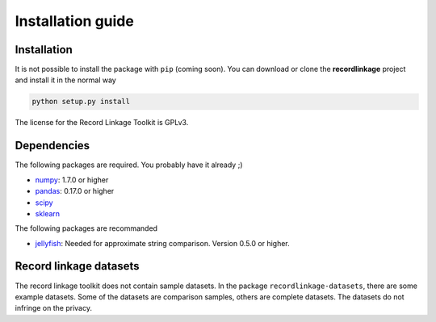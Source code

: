 ******************
Installation guide
******************

Installation
============

It is not possible to install the package with ``pip`` (coming soon).
You can download or clone the **recordlinkage** project and install it
in the normal way

.. code:: sh

    python setup.py install

The license for the Record Linkage Toolkit is GPLv3.

Dependencies
============

The following packages are required. You probably have it already ;)

-  `numpy <http://www.numpy.org>`__: 1.7.0 or higher
-  `pandas <https://github.com/pydata/pandas>`__: 0.17.0 or higher
-  `scipy <https://www.scipy.org/>`__
-  `sklearn <http://scikit-learn.org/>`__

The following packages are recommanded

-  `jellyfish <https://github.com/jamesturk/jellyfish>`__: Needed for
   approximate string comparison. Version 0.5.0 or higher.

Record linkage datasets
=======================

The record linkage toolkit does not contain sample datasets. In the package ``recordlinkage-datasets``, there are some example datasets. Some of the datasets are comparison samples, others are complete datasets. The datasets do not infringe on the privacy. 

